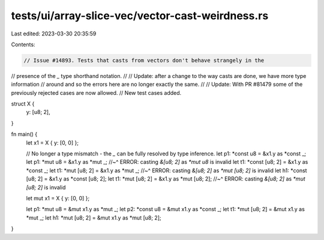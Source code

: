 tests/ui/array-slice-vec/vector-cast-weirdness.rs
=================================================

Last edited: 2023-03-30 20:35:59

Contents:

.. code-block:: rs

    // Issue #14893. Tests that casts from vectors don't behave strangely in the
// presence of the `_` type shorthand notation.
//
// Update: after a change to the way casts are done, we have more type information
// around and so the errors here are no longer exactly the same.
//
// Update: With PR #81479 some of the previously rejected cases are now allowed.
// New test cases added.

struct X {
    y: [u8; 2],
}

fn main() {
    let x1 = X { y: [0, 0] };

    // No longer a type mismatch - the `_` can be fully resolved by type inference.
    let p1: *const u8 = &x1.y as *const _;
    let p1: *mut u8 = &x1.y as *mut _;
    //~^ ERROR: casting `&[u8; 2]` as `*mut u8` is invalid
    let t1: *const [u8; 2] = &x1.y as *const _;
    let t1: *mut [u8; 2] = &x1.y as *mut _;
    //~^ ERROR: casting `&[u8; 2]` as `*mut [u8; 2]` is invalid
    let h1: *const [u8; 2] = &x1.y as *const [u8; 2];
    let t1: *mut [u8; 2] = &x1.y as *mut [u8; 2];
    //~^ ERROR: casting `&[u8; 2]` as `*mut [u8; 2]` is invalid

    let mut x1 = X { y: [0, 0] };

    let p1: *mut u8 = &mut x1.y as *mut _;
    let p2: *const u8 = &mut x1.y as *const _;
    let t1: *mut [u8; 2] = &mut x1.y as *mut _;
    let h1: *mut [u8; 2] = &mut x1.y as *mut [u8; 2];
}


